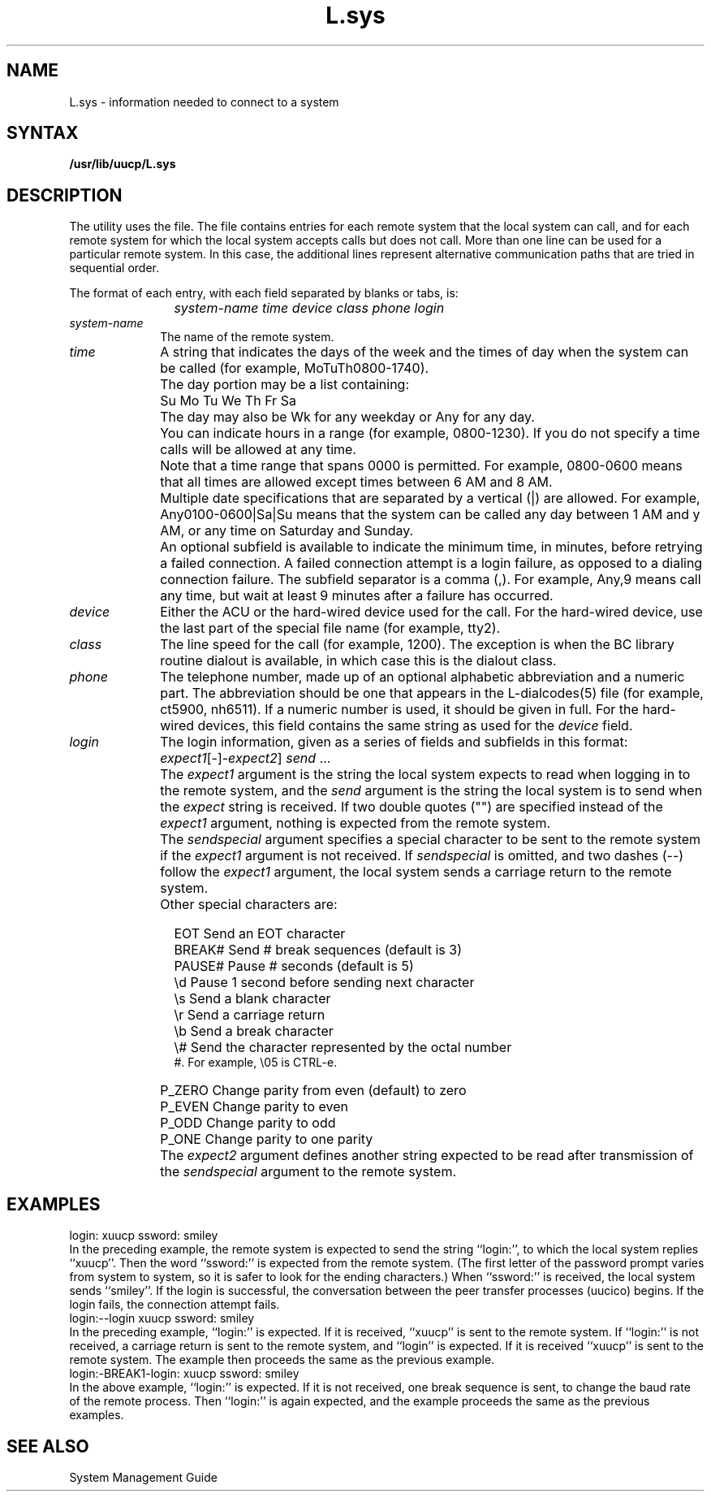 .TH L.sys 5
.SH NAME
L.sys \- information needed to connect to a system
.SH SYNTAX
.B /usr/lib/uucp/L.sys
.SH DESCRIPTION
The 
.PN uucp
utility uses the
.PN L.sys
file.  The file contains entries for each remote system
that the local system can call, and for each remote
system for which the local system accepts calls but
does not call.  More than one line can
be used for a particular remote system.  In this case,
the additional lines represent alternative communication
paths that are tried in sequential order.
.PP
The format of each entry, with each field separated by
blanks or tabs, is:
.IP "" 1.2i
.I "system-name time device class phone login"
.IP \fIsystem-name\fR 1i
The name of the remote system.
.IP \fItime\fR 1i
A string that indicates the days of the week and the times
of day when the system can be called (for example,
MoTuTh0800-1740).
.IP "" 1i
The day portion may be a list containing:
.IP "" 1.5i
\f(CWSu Mo Tu We Th Fr Sa\fR
.IP "" 1i
The day may also be Wk for any weekday or Any for any
day.
.IP "" 1i
You can indicate hours in a range (for example, 0800-1230).
If you do not specify a time calls will be allowed at any
time.
.IP "" 1i
Note that a time range that spans 0000 is permitted.  For
example, 0800-0600 means that all times are allowed except
times between 6 AM and 8 AM. 
.IP "" 1i
Multiple date specifications that are separated by a vertical
(|) are allowed.  For example, Any0100-0600|Sa|Su means that
the system can be called any day between 1 AM and y AM, or
any time on Saturday and Sunday.
.IP "" 1i
An optional subfield is available to indicate the minimum time,
in minutes, before retrying a failed connection.  A failed
connection attempt is a login failure, as opposed to a dialing
connection failure.  The subfield separator is a comma (,).
For example, Any,9 means call any time, but wait at least 9
minutes after a failure has occurred.
.IP \fIdevice\fR 1i
Either the ACU or the hard-wired device used for the call.  For the
hard-wired device, use the last part of the special file name
(for example, tty2).
.IP \fIclass\fR 1i
The line speed for the call (for example, 1200).  The exception
is when the BC library routine dialout is available, in which
case this is the dialout class.
.IP \fIphone\fR 1i
The telephone number, made up of an optional alphabetic abbreviation
and a numeric part.  The abbreviation should be one that appears
in the L-dialcodes(5)
file (for example, ct5900, nh6511).  If a numeric number is used,
it should be given in full.  For the hard-wired devices, this field
contains the same string as used for the
.I device
field.
.IP \fIlogin\fR 1i
The login information, given as a series of fields and subfields
in this format:
.IP "" 1.2i
\fIexpect1\fR\|[\-\[\fIsendspecial\|\fR]\-\fIexpect2\fR\|] \fIsend\fR ...
.IP "" 1i
The 
.I expect1
argument is the string the local system expects to
read when logging in to
the remote system, and the
.I send
argument is the string the local system is to send when the
.I expect
string is received.  If two double quotes ("") are specified
instead of the \fIexpect1\fR argument, nothing is expected
from the remote system.
.IP "" 1i
The
.I sendspecial
argument specifies a special character to be sent to the
remote system if the 
.I expect1 
argument is not received.  
If
.I sendspecial
is omitted, and two dashes (\-\-) follow the 
.I expect1 
argument, the local system sends a carriage return
to the remote system.
.IP "" 1i
Other special characters are:
.ta .7i
.IP "" 1.2i
EOT	Send an EOT character
.IP "" 1.2i
BREAK#	Send # break sequences (default is 3)
.IP "" 1.2i
PAUSE#	Pause # seconds (default is 5)
.IP "" 1.2i
\\d	Pause 1 second before sending next character
.IP "" 1.2i
\\s	Send a blank character
.IP "" 1.2i
\\r	Send a carriage return
.IP "" 1.2i
\\b	Send a break character
.IP "" 1.2i
\\#	Send the character represented by the octal number
.br
	#.  For example, \\05 is CTRL-e.
.IP "" 1.2i
P_ZERO	 Change parity from even (default) to zero
.IP "" 1.2i
P_EVEN	Change parity to even
.IP "" 1.2i
P_ODD	Change parity to odd
.IP "" 1.2i
P_ONE	Change parity to one parity
.IP "" 1i
The
.I expect2
argument defines another string expected to be read
after transmission of the 
.I sendspecial
argument to the remote system.  
.SH EXAMPLES
.EX 
login: xuucp ssword: smiley
.EE
In the preceding example, the remote system is expected
to send the string ``login:'', to which the local system
replies ``xuucp''.  Then the word ``ssword:'' is expected
from the remote system.  (The first letter of the password
prompt varies from system to system, so it is safer to
look for the ending characters.)  When ``ssword:'' is
received, the local system sends ``smiley''.  If the login is
successful, the conversation between the peer transfer processes
(uucico) begins.  If the login fails, the connection attempt fails.
.EX 
login:--login xuucp ssword: smiley
.EE
In the preceding example, ``login:'' is expected.  If it is
received, ``xuucp'' is sent to the remote system.  If ``login:''
is not received, a carriage return is sent to the remote system,
and ``login'' is expected.  If it is received ``xuucp'' is sent to
the remote system.  The example then proceeds the same as the
previous example.
.EX 
login:-BREAK1-login: xuucp ssword: smiley
.EE
In the above example, ``login:'' is expected.  If it is not
received, one break sequence is sent, to change the baud
rate of the remote process.  Then ``login:'' is again expected,
and the example proceeds the same as the previous examples.
.SH SEE ALSO
System Management Guide
